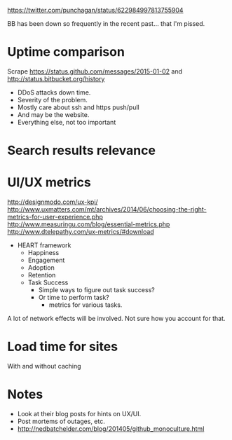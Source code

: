 #+BEGIN_COMMENT
.. title: GitHub vs Bitbucket
.. slug: github-vs-bitbucket
.. date: 2015-10-23 19:22:42 UTC+05:30
.. tags: draft
.. category:
.. link:
.. description:
.. type: text
#+END_COMMENT

https://twitter.com/punchagan/status/622984997813755904

BB has been down so frequently in the recent past... that I'm pissed.


* Uptime comparison
Scrape https://status.github.com/messages/2015-01-02 and
http://status.bitbucket.org/history

- DDoS attacks down time.
- Severity of the problem.
- Mostly care about ssh and https push/pull
- And may be the website.
- Everything else, not too important

* Search results relevance
* UI/UX metrics

http://designmodo.com/ux-kpi/
http://www.uxmatters.com/mt/archives/2014/06/choosing-the-right-metrics-for-user-experience.php
http://www.measuringu.com/blog/essential-metrics.php
http://www.dtelepathy.com/ux-metrics/#download

- HEART framework
  - Happiness
  - Engagement
  - Adoption
  - Retention
  - Task Success
    - Simple ways to figure out task success?
    - Or time to perform task?
      - metrics for various tasks.

A lot of network effects will be involved. Not sure how you account for that.

* Load time for sites
With and without caching

* Notes
- Look at their blog posts for hints on UX/UI.
- Post mortems of outages, etc.
- http://nedbatchelder.com/blog/201405/github_monoculture.html

